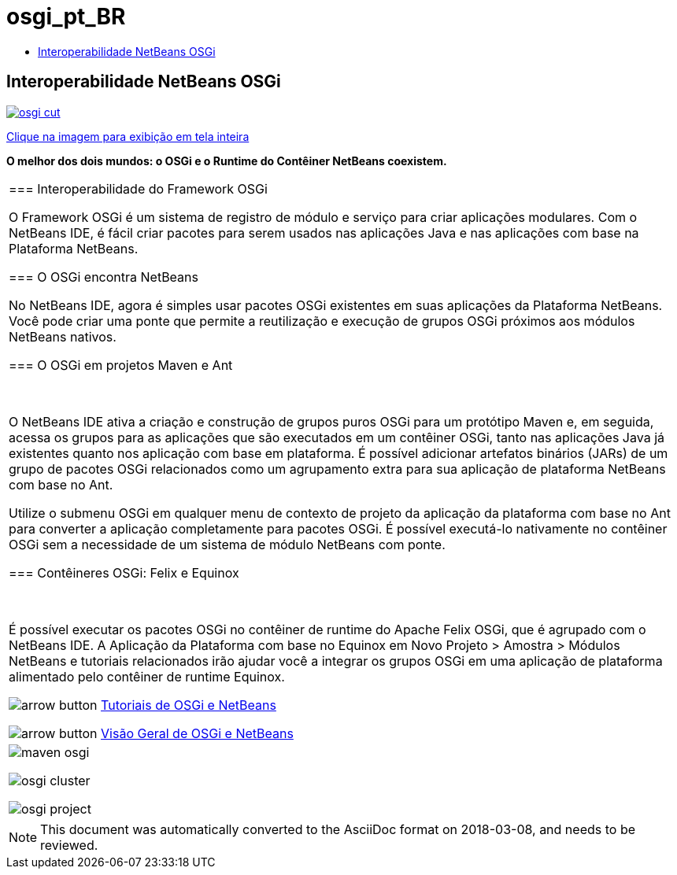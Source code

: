 // 
//     Licensed to the Apache Software Foundation (ASF) under one
//     or more contributor license agreements.  See the NOTICE file
//     distributed with this work for additional information
//     regarding copyright ownership.  The ASF licenses this file
//     to you under the Apache License, Version 2.0 (the
//     "License"); you may not use this file except in compliance
//     with the License.  You may obtain a copy of the License at
// 
//       http://www.apache.org/licenses/LICENSE-2.0
// 
//     Unless required by applicable law or agreed to in writing,
//     software distributed under the License is distributed on an
//     "AS IS" BASIS, WITHOUT WARRANTIES OR CONDITIONS OF ANY
//     KIND, either express or implied.  See the License for the
//     specific language governing permissions and limitations
//     under the License.
//

= osgi_pt_BR
:jbake-type: page
:jbake-tags: oldsite, needsreview
:jbake-status: published
:keywords: Apache NetBeans  osgi_pt_BR
:description: Apache NetBeans  osgi_pt_BR
:toc: left
:toc-title:

== Interoperabilidade NetBeans OSGi

link:../../images_www/v7/1/screenshots/osgi.png[image:osgi-cut.png[]]

link:../../images_www/v7/screenshots/osgi.png[[font-11]#Clique na imagem para exibição em tela inteira#]

*O melhor dos dois mundos: o OSGi e o Runtime do Contêiner NetBeans coexistem.*

|===
|=== Interoperabilidade do Framework OSGi

O Framework OSGi é um sistema de registro de módulo e serviço para criar aplicações modulares. Com o NetBeans IDE, é fácil criar pacotes para serem usados nas aplicações Java e nas aplicações com base na Plataforma NetBeans.

=== O OSGi encontra NetBeans

No NetBeans IDE, agora é simples usar pacotes OSGi existentes em suas aplicações da Plataforma NetBeans. Você pode criar uma ponte que permite a reutilização e execução de grupos OSGi próximos aos módulos NetBeans nativos.

=== O OSGi em projetos Maven e Ant

 

O NetBeans IDE ativa a criação e construção de grupos puros OSGi para um protótipo Maven e, em seguida, acessa os grupos para as aplicações que são executados em um contêiner OSGi, tanto nas aplicações Java já existentes quanto nos aplicação com base em plataforma. É possível adicionar artefatos binários (JARs) de um grupo de pacotes OSGi relacionados como um agrupamento extra para sua aplicação de plataforma NetBeans com base no Ant.

Utilize o submenu OSGi em qualquer menu de contexto de projeto da aplicação da plataforma com base no Ant para converter a aplicação completamente para pacotes OSGi. É possível executá-lo nativamente no contêiner OSGi sem a necessidade de um sistema de módulo NetBeans com ponte.

=== Contêineres OSGi: Felix e Equinox

 

É possível executar os pacotes OSGi no contêiner de runtime do Apache Felix OSGi, que é agrupado com o NetBeans IDE. A Aplicação da Plataforma com base no Equinox em Novo Projeto > Amostra > Módulos NetBeans e tutoriais relacionados irão ajudar você a integrar os grupos OSGi em uma aplicação de plataforma alimentado pelo contêiner de runtime Equinox.

image:arrow-button.gif[] link:../../kb/trails/platform.html[Tutoriais de OSGi e NetBeans]

image:arrow-button.gif[] link:http://wiki.netbeans.org/OSGiAndNetBeans[Visão Geral de OSGi e NetBeans]

 |

image:maven-osgi.png[]

image:osgi-cluster.png[]

image:osgi-project.png[]

 
|===

NOTE: This document was automatically converted to the AsciiDoc format on 2018-03-08, and needs to be reviewed.
